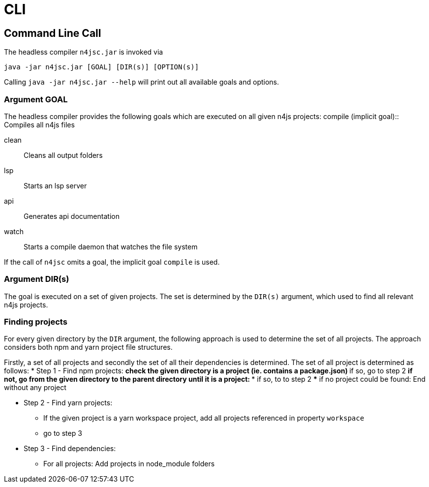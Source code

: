 ////
Copyright (c) 2019 NumberFour AG and others.
All rights reserved. This program and the accompanying materials
are made available under the terms of the Eclipse Public License v1.0
which accompanies this distribution, and is available at
http://www.eclipse.org/legal/epl-v10.html

Contributors:
  NumberFour AG - Initial API and implementation
////

= CLI
:find:

[[sec:Headless_Compiler]]
[.language-bash]
== Command Line Call

The headless compiler `n4jsc.jar` is invoked via

[source,bash]
----
java -jar n4jsc.jar [GOAL] [DIR(s)] [OPTION(s)]
----

Calling `java -jar n4jsc.jar --help` will print out all available goals and options.



=== Argument GOAL

The headless compiler provides the following goals which are executed on all given n4js projects:
compile (implicit goal)::
   Compiles all n4js files
   
clean::
   Cleans all output folders

lsp::
   Starts an lsp server

api::
   Generates api documentation

watch::
   Starts a compile daemon that watches the file system


If the call of `n4jsc` omits a goal, the implicit goal `compile` is used.


=== Argument DIR(s)

The goal is executed on a set of given projects.
The set is determined by the `DIR(s)` argument, which used to find all relevant n4js projects.


=== Finding projects

For every given directory by the `DIR` argument, the following approach is used to determine the set of all projects.
The approach considers both npm and yarn project file structures.

Firstly, a set of all projects and secondly the set of all their dependencies is determined.
The set of all project is determined as follows:
* Step 1 - Find npm projects:
** check the given directory is a project (ie. contains a package.json)
** if so, go to step 2
** if not, go from the given directory to the parent directory until it is a project:
*** if so, to to step 2
*** if no project could be found: End without any project

* Step 2 - Find yarn projects:
** If the given project is a yarn workspace project, add all projects referenced in property `workspace`
** go to step 3 

* Step 3 - Find dependencies:
** For all projects: Add projects in node_module folders





